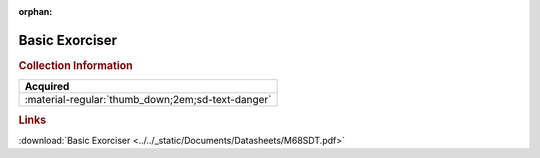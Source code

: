 :orphan:

.. _M68SDT:

Basic Exorciser
===============

.. image:: ../../images/DataSheets/M68SDT.png
   :width: 400
   :align: center

.. rubric:: Collection Information

.. csv-table:: 
   :header: "Acquired"
   :widths: auto

   :material-regular:`thumb_down;2em;sd-text-danger`

.. rubric:: Links

:download:`Basic Exorciser <../../_static/Documents/Datasheets/M68SDT.pdf>`